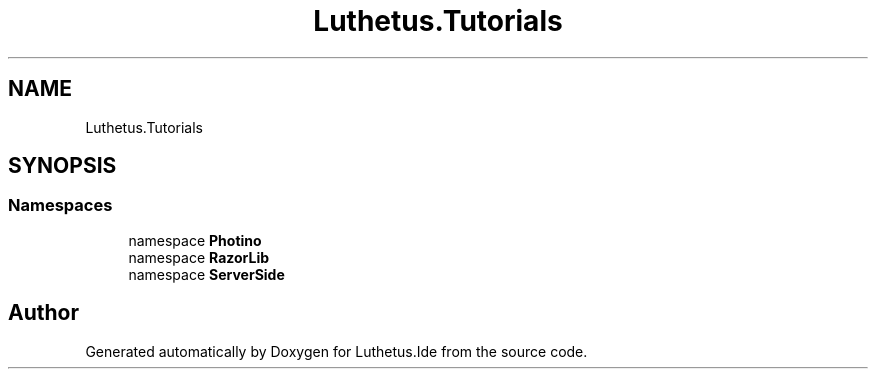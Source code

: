 .TH "Luthetus.Tutorials" 3 "Version 1.0.0" "Luthetus.Ide" \" -*- nroff -*-
.ad l
.nh
.SH NAME
Luthetus.Tutorials
.SH SYNOPSIS
.br
.PP
.SS "Namespaces"

.in +1c
.ti -1c
.RI "namespace \fBPhotino\fP"
.br
.ti -1c
.RI "namespace \fBRazorLib\fP"
.br
.ti -1c
.RI "namespace \fBServerSide\fP"
.br
.in -1c
.SH "Author"
.PP 
Generated automatically by Doxygen for Luthetus\&.Ide from the source code\&.
